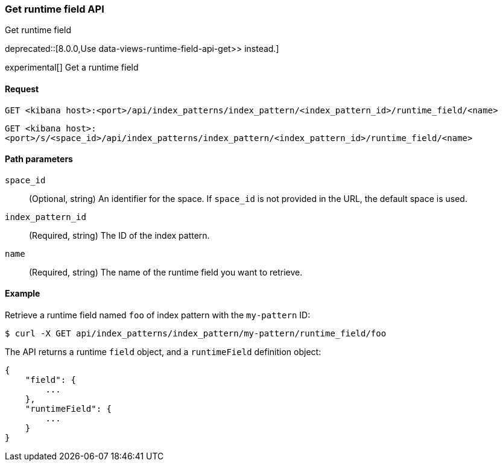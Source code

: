 [[index-patterns-runtime-field-api-get]]
=== Get runtime field API
++++
<titleabbrev>Get runtime field</titleabbrev>
++++

deprecated::[8.0.0,Use  data-views-runtime-field-api-get>> instead.]

experimental[] Get a runtime field

[[index-patterns-runtime-field-get-request]]
==== Request

`GET <kibana host>:<port>/api/index_patterns/index_pattern/<index_pattern_id>/runtime_field/<name>`

`GET <kibana host>:<port>/s/<space_id>/api/index_patterns/index_pattern/<index_pattern_id>/runtime_field/<name>`

[[index-patterns-runtime-field-get-params]]
==== Path parameters

`space_id`::
(Optional, string) An identifier for the space. If `space_id` is not provided in the URL, the default space is used.

`index_pattern_id`::
(Required, string) The ID of the index pattern.

`name`::
(Required, string) The name of the runtime field you want to retrieve.


[[index-patterns-runtime-field-get-example]]
==== Example

Retrieve a runtime field named `foo` of index pattern with the `my-pattern` ID:

[source,sh]
--------------------------------------------------
$ curl -X GET api/index_patterns/index_pattern/my-pattern/runtime_field/foo
--------------------------------------------------
// KIBANA

The API returns a runtime `field` object, and a `runtimeField` definition object:

[source,sh]
--------------------------------------------------
{
    "field": {
        ...
    },
    "runtimeField": {
        ...
    }
}
--------------------------------------------------
